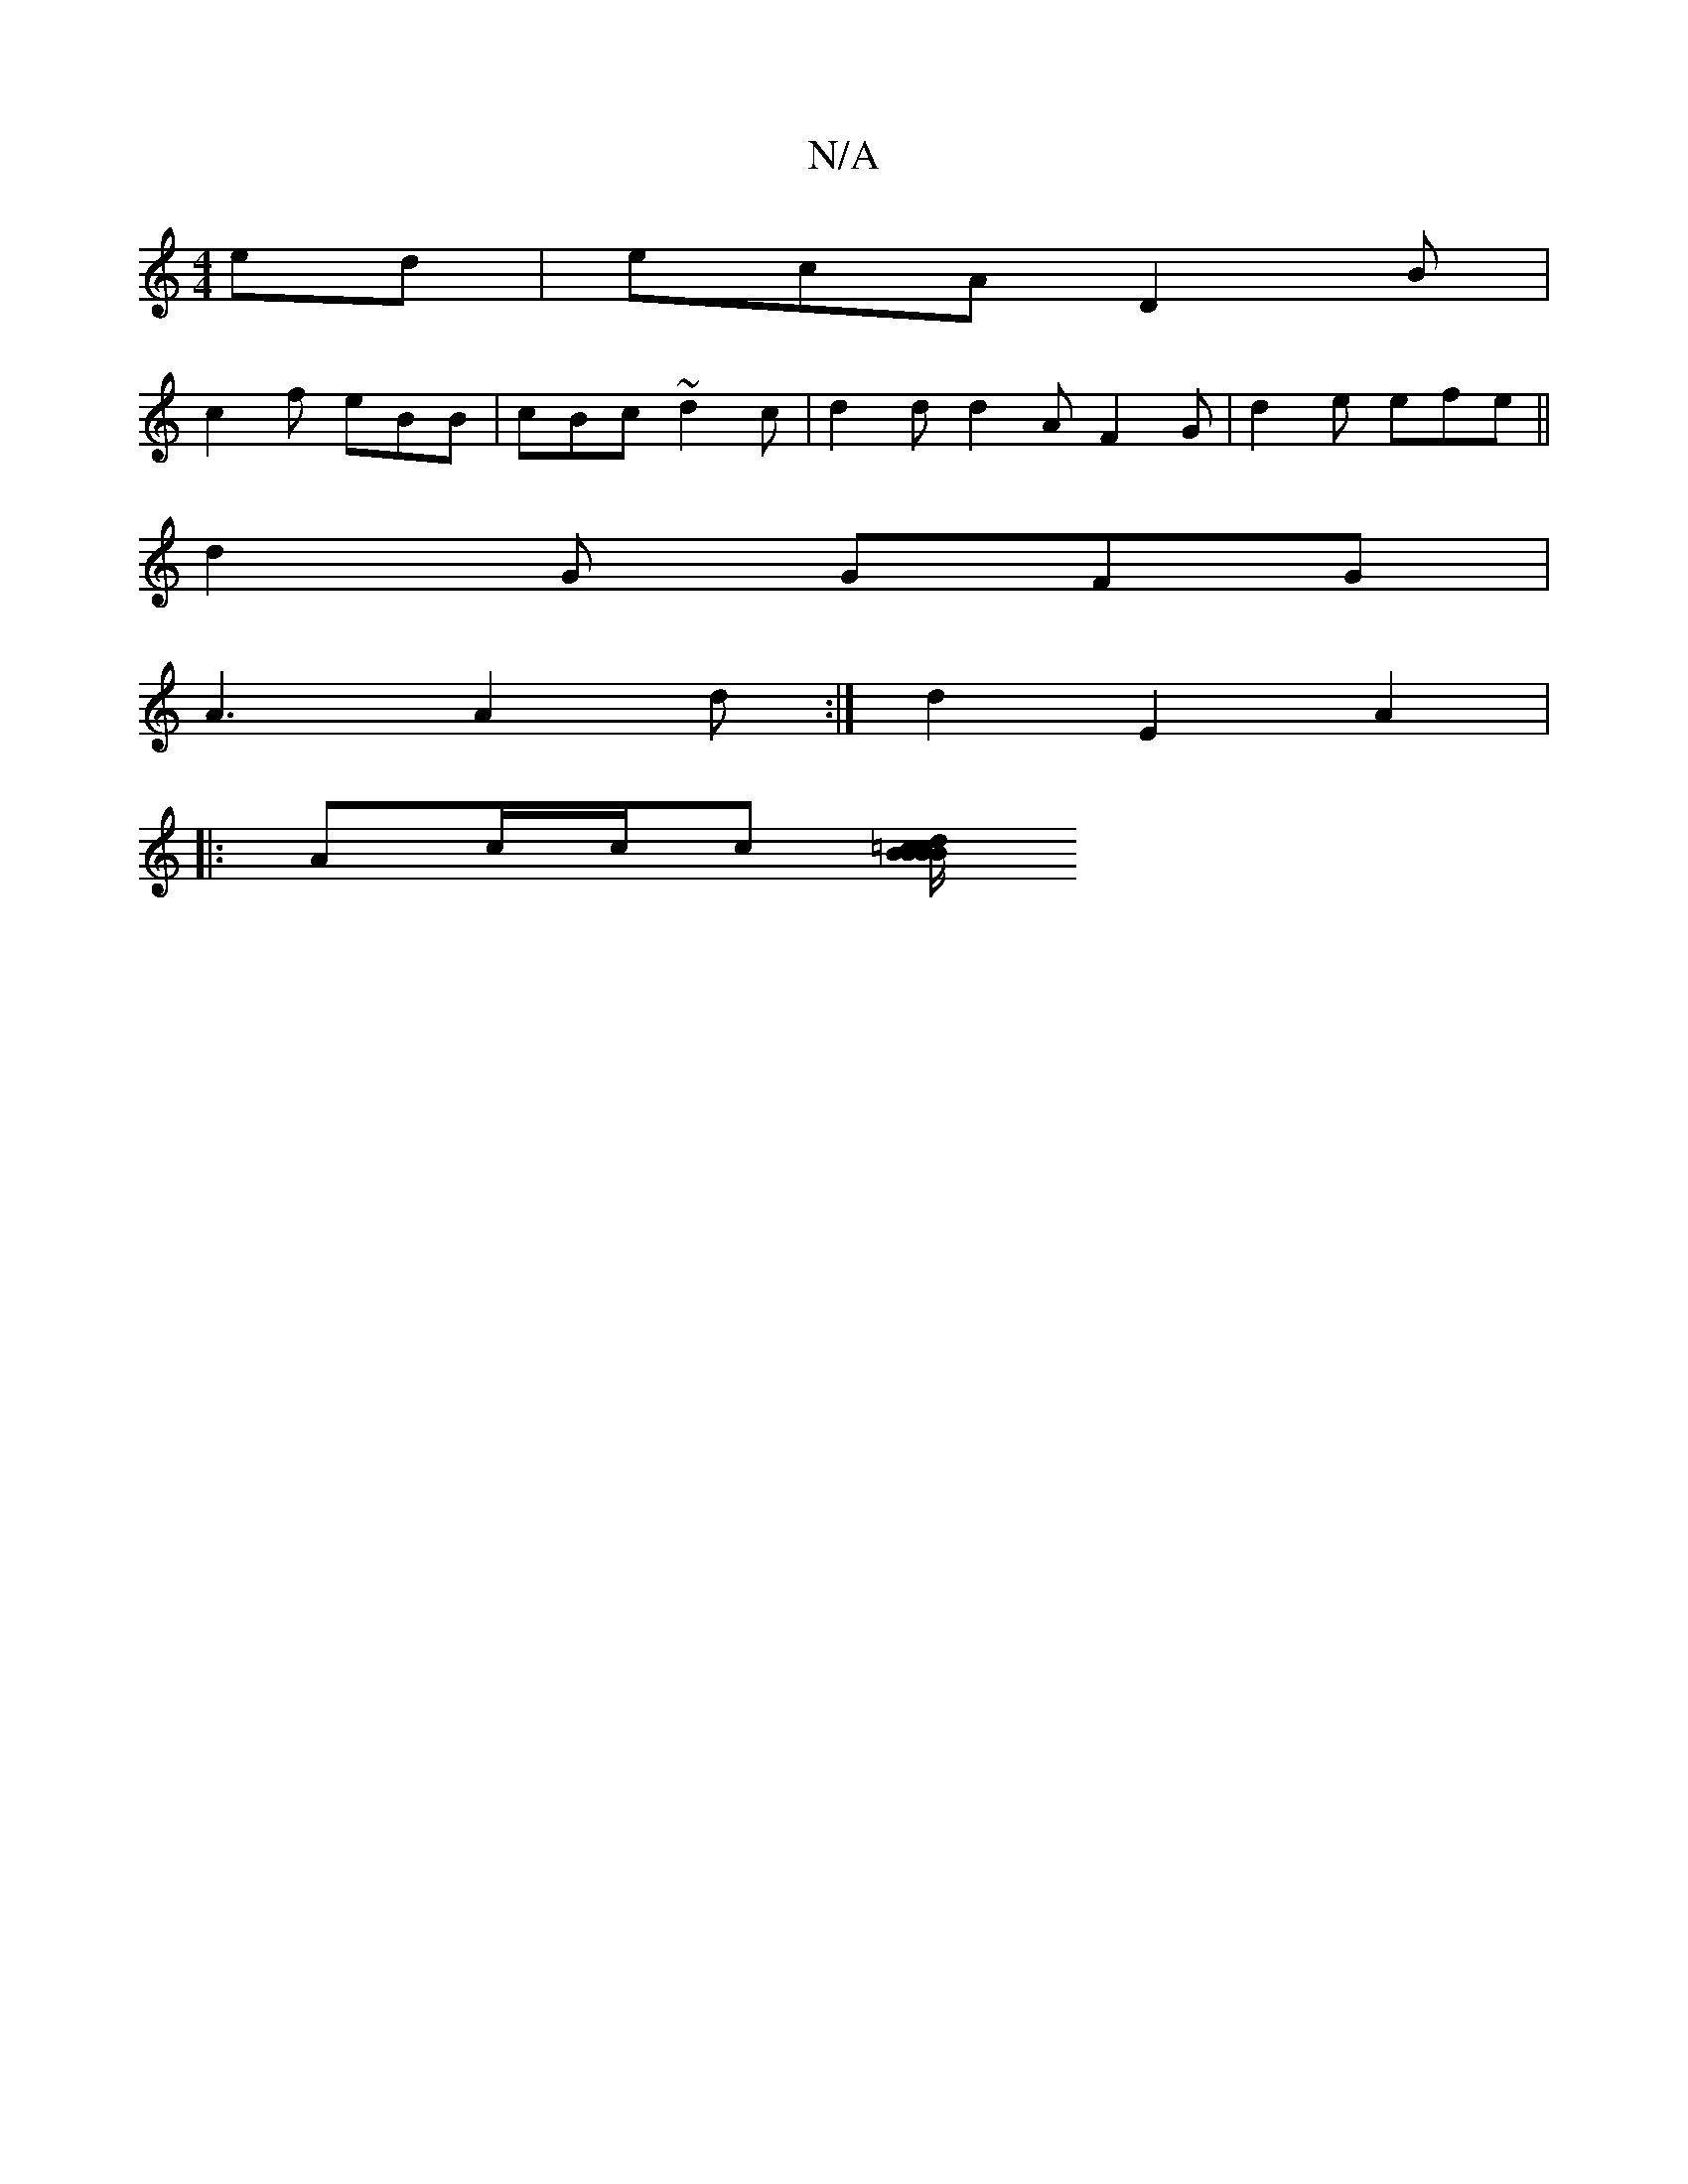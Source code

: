 X:1
T:N/A
M:4/4
R:N/A
K:Cmajor
ed | ecA D2B |
c2 f eBB | cBc ~d2c | d2d d2A F2G |d2 e efe ||
d2 G GFG |
A3 A2 d :|d2 E2 A2 |
|:Ac/c/c [/B/c/>d/ B=c | B2 B2 e2 ||

|:cAz ABc|GBd gAB:|
|:2d ^cd ed |
B2A2 G2FG|

A:|

|:B2c AGG c2a:|
|